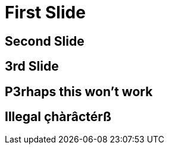 // .history-regression-tests
// Demonstration of revealjs history regression.
// See https://github.com/asciidoctor/asciidoctor-reveal.js/pull/99 and https://github.com/asciidoctor/asciidoctor-reveal.js/issues/127
// :header_footer:
= First Slide
:revealjs_history: true

== Second Slide

== 3rd Slide
// slide that starts with a number

== P3rhaps this won't work
// Second char is a number

== Illegal çhàrâctérß
